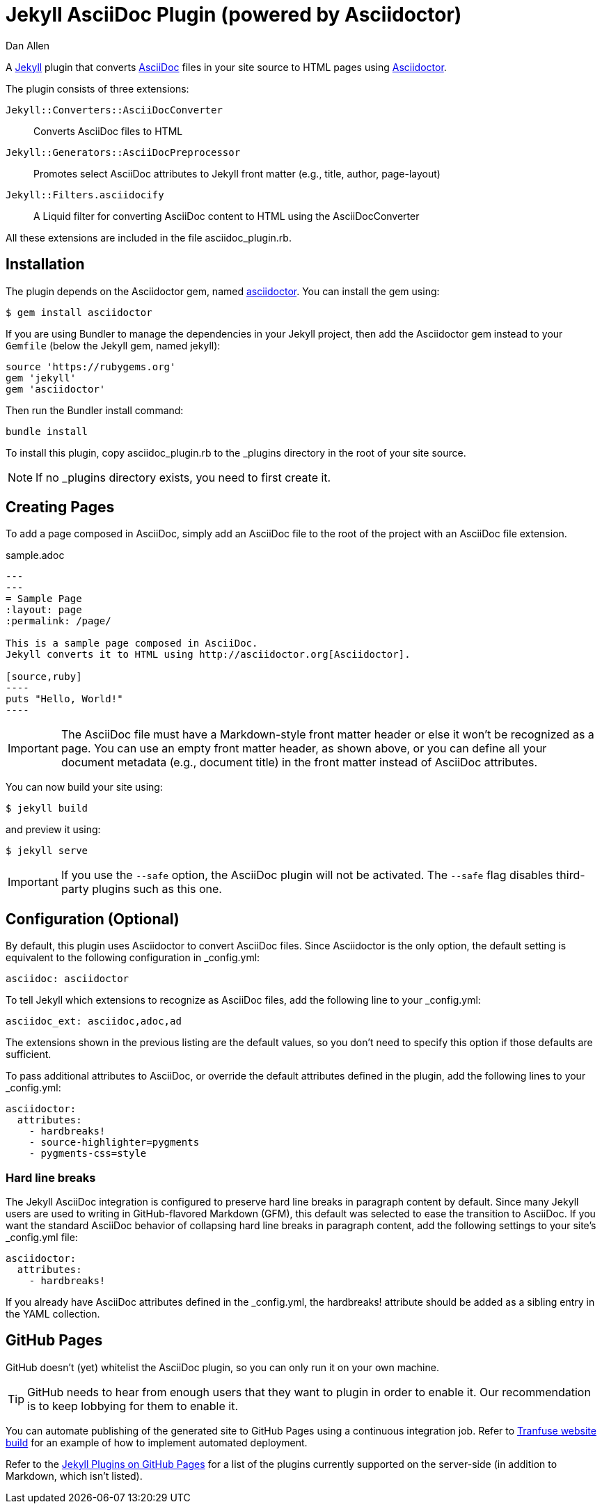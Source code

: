 = Jekyll AsciiDoc Plugin (powered by Asciidoctor)
Dan Allen

A http://jekyllrb.com[Jekyll] plugin that converts http://asciidoc.org[AsciiDoc] files in your site source to HTML pages using http://asciidoctor.org[Asciidoctor].

The plugin consists of three extensions:

`Jekyll::Converters::AsciiDocConverter`::
  Converts AsciiDoc files to HTML
`Jekyll::Generators::AsciiDocPreprocessor`::
  Promotes select AsciiDoc attributes to Jekyll front matter (e.g., title, author, page-layout)
`Jekyll::Filters.asciidocify`::
  A Liquid filter for converting AsciiDoc content to HTML using the AsciiDocConverter

All these extensions are included in the file +asciidoc_plugin.rb+.

== Installation

The plugin depends on the Asciidoctor gem, named http://rubygems.org/gems/asciidoctor[asciidoctor].
You can install the gem using:

 $ gem install asciidoctor

If you are using Bundler to manage the dependencies in your Jekyll project, then add the Asciidoctor gem instead to your `Gemfile` (below the Jekyll gem, named jekyll):

 source 'https://rubygems.org'
 gem 'jekyll'
 gem 'asciidoctor'

Then run the Bundler install command:

 bundle install

To install this plugin, copy +asciidoc_plugin.rb+ to the +_plugins+ directory in the root of your site source.

NOTE: If no +_plugins+ directory exists, you need to first create it.

== Creating Pages

To add a page composed in AsciiDoc, simply add an AsciiDoc file to the root of the project with an AsciiDoc file extension.

.sample.adoc
```asciidoc
---
---
= Sample Page
:layout: page
:permalink: /page/

This is a sample page composed in AsciiDoc.
Jekyll converts it to HTML using http://asciidoctor.org[Asciidoctor].

[source,ruby]
----
puts "Hello, World!"
----
```

IMPORTANT: The AsciiDoc file must have a Markdown-style front matter header or else it won't be recognized as a page.
You can use an empty front matter header, as shown above, or you can define all your document metadata (e.g., document title) in the front matter instead of AsciiDoc attributes.

You can now build your site using:

 $ jekyll build
 
and preview it using:

 $ jekyll serve
 
IMPORTANT: If you use the `--safe` option, the AsciiDoc plugin will not be activated.
The `--safe` flag disables third-party plugins such as this one.


== Configuration (Optional)

By default, this plugin uses Asciidoctor to convert AsciiDoc files.
Since Asciidoctor is the only option, the default setting is equivalent to the following configuration in +_config.yml+:

 asciidoc: asciidoctor

To tell Jekyll which extensions to recognize as AsciiDoc files, add the following line to your +_config.yml+:

 asciidoc_ext: asciidoc,adoc,ad

The extensions shown in the previous listing are the default values, so you don't need to specify this option if those defaults are sufficient.

To pass additional attributes to AsciiDoc, or override the default attributes defined in the plugin, add the following lines to your +_config.yml+:

 asciidoctor:
   attributes:
     - hardbreaks!
     - source-highlighter=pygments
     - pygments-css=style

=== Hard line breaks

The Jekyll AsciiDoc integration is configured to preserve hard line breaks in paragraph content by default.
Since many Jekyll users are used to writing in GitHub-flavored Markdown (GFM), this default was selected to ease the transition to AsciiDoc.
If you want the standard AsciiDoc behavior of collapsing hard line breaks in paragraph content, add the following settings to your site's +_config.yml+ file:

 asciidoctor:
   attributes:
     - hardbreaks!

If you already have AsciiDoc attributes defined in the +_config.yml+, the +hardbreaks!+ attribute should be added as a sibling entry in the YAML collection.

== GitHub Pages

GitHub doesn't (yet) whitelist the AsciiDoc plugin, so you can only run it on your own machine.

TIP: GitHub needs to hear from enough users that they want to plugin in order to enable it.
Our recommendation is to keep lobbying for them to enable it.

You can automate publishing of the generated site to GitHub Pages using a continuous integration job.
Refer to https://github.com/johncarl81/transfuse/tree/transfuse-jeykll-site[Tranfuse website build] for an example of how to implement automated deployment.

Refer to the https://help.github.com/articles/using-jekyll-plugins-with-github-pages[Jekyll Plugins on GitHub Pages] for a list of the plugins currently supported on the server-side (in addition to Markdown, which isn't listed).
